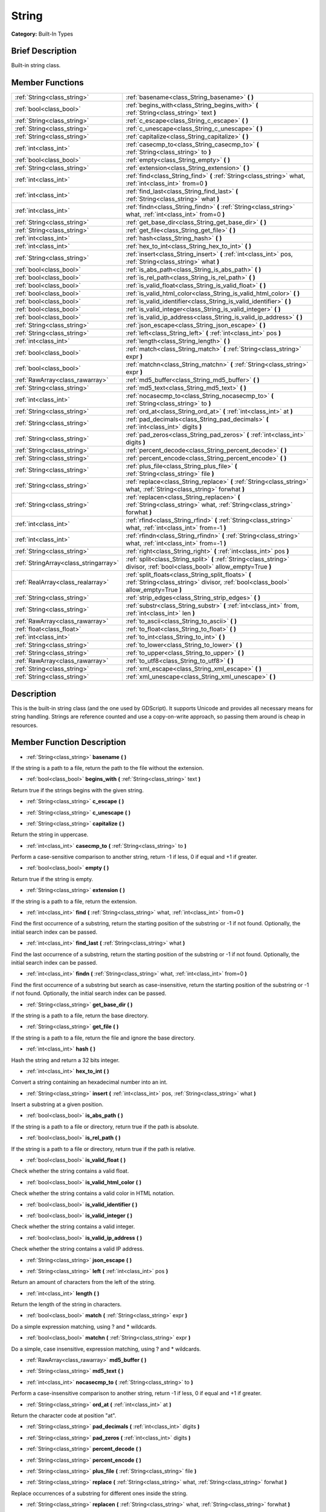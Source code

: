 .. _class_String:

String
======

**Category:** Built-In Types

Brief Description
-----------------

Built-in string class.

Member Functions
----------------

+----------------------------------------+--------------------------------------------------------------------------------------------------------------------------------------------+
| :ref:`String<class_string>`            | :ref:`basename<class_String_basename>`  **(** **)**                                                                                        |
+----------------------------------------+--------------------------------------------------------------------------------------------------------------------------------------------+
| :ref:`bool<class_bool>`                | :ref:`begins_with<class_String_begins_with>`  **(** :ref:`String<class_string>` text  **)**                                                |
+----------------------------------------+--------------------------------------------------------------------------------------------------------------------------------------------+
| :ref:`String<class_string>`            | :ref:`c_escape<class_String_c_escape>`  **(** **)**                                                                                        |
+----------------------------------------+--------------------------------------------------------------------------------------------------------------------------------------------+
| :ref:`String<class_string>`            | :ref:`c_unescape<class_String_c_unescape>`  **(** **)**                                                                                    |
+----------------------------------------+--------------------------------------------------------------------------------------------------------------------------------------------+
| :ref:`String<class_string>`            | :ref:`capitalize<class_String_capitalize>`  **(** **)**                                                                                    |
+----------------------------------------+--------------------------------------------------------------------------------------------------------------------------------------------+
| :ref:`int<class_int>`                  | :ref:`casecmp_to<class_String_casecmp_to>`  **(** :ref:`String<class_string>` to  **)**                                                    |
+----------------------------------------+--------------------------------------------------------------------------------------------------------------------------------------------+
| :ref:`bool<class_bool>`                | :ref:`empty<class_String_empty>`  **(** **)**                                                                                              |
+----------------------------------------+--------------------------------------------------------------------------------------------------------------------------------------------+
| :ref:`String<class_string>`            | :ref:`extension<class_String_extension>`  **(** **)**                                                                                      |
+----------------------------------------+--------------------------------------------------------------------------------------------------------------------------------------------+
| :ref:`int<class_int>`                  | :ref:`find<class_String_find>`  **(** :ref:`String<class_string>` what, :ref:`int<class_int>` from=0  **)**                                |
+----------------------------------------+--------------------------------------------------------------------------------------------------------------------------------------------+
| :ref:`int<class_int>`                  | :ref:`find_last<class_String_find_last>`  **(** :ref:`String<class_string>` what  **)**                                                    |
+----------------------------------------+--------------------------------------------------------------------------------------------------------------------------------------------+
| :ref:`int<class_int>`                  | :ref:`findn<class_String_findn>`  **(** :ref:`String<class_string>` what, :ref:`int<class_int>` from=0  **)**                              |
+----------------------------------------+--------------------------------------------------------------------------------------------------------------------------------------------+
| :ref:`String<class_string>`            | :ref:`get_base_dir<class_String_get_base_dir>`  **(** **)**                                                                                |
+----------------------------------------+--------------------------------------------------------------------------------------------------------------------------------------------+
| :ref:`String<class_string>`            | :ref:`get_file<class_String_get_file>`  **(** **)**                                                                                        |
+----------------------------------------+--------------------------------------------------------------------------------------------------------------------------------------------+
| :ref:`int<class_int>`                  | :ref:`hash<class_String_hash>`  **(** **)**                                                                                                |
+----------------------------------------+--------------------------------------------------------------------------------------------------------------------------------------------+
| :ref:`int<class_int>`                  | :ref:`hex_to_int<class_String_hex_to_int>`  **(** **)**                                                                                    |
+----------------------------------------+--------------------------------------------------------------------------------------------------------------------------------------------+
| :ref:`String<class_string>`            | :ref:`insert<class_String_insert>`  **(** :ref:`int<class_int>` pos, :ref:`String<class_string>` what  **)**                               |
+----------------------------------------+--------------------------------------------------------------------------------------------------------------------------------------------+
| :ref:`bool<class_bool>`                | :ref:`is_abs_path<class_String_is_abs_path>`  **(** **)**                                                                                  |
+----------------------------------------+--------------------------------------------------------------------------------------------------------------------------------------------+
| :ref:`bool<class_bool>`                | :ref:`is_rel_path<class_String_is_rel_path>`  **(** **)**                                                                                  |
+----------------------------------------+--------------------------------------------------------------------------------------------------------------------------------------------+
| :ref:`bool<class_bool>`                | :ref:`is_valid_float<class_String_is_valid_float>`  **(** **)**                                                                            |
+----------------------------------------+--------------------------------------------------------------------------------------------------------------------------------------------+
| :ref:`bool<class_bool>`                | :ref:`is_valid_html_color<class_String_is_valid_html_color>`  **(** **)**                                                                  |
+----------------------------------------+--------------------------------------------------------------------------------------------------------------------------------------------+
| :ref:`bool<class_bool>`                | :ref:`is_valid_identifier<class_String_is_valid_identifier>`  **(** **)**                                                                  |
+----------------------------------------+--------------------------------------------------------------------------------------------------------------------------------------------+
| :ref:`bool<class_bool>`                | :ref:`is_valid_integer<class_String_is_valid_integer>`  **(** **)**                                                                        |
+----------------------------------------+--------------------------------------------------------------------------------------------------------------------------------------------+
| :ref:`bool<class_bool>`                | :ref:`is_valid_ip_address<class_String_is_valid_ip_address>`  **(** **)**                                                                  |
+----------------------------------------+--------------------------------------------------------------------------------------------------------------------------------------------+
| :ref:`String<class_string>`            | :ref:`json_escape<class_String_json_escape>`  **(** **)**                                                                                  |
+----------------------------------------+--------------------------------------------------------------------------------------------------------------------------------------------+
| :ref:`String<class_string>`            | :ref:`left<class_String_left>`  **(** :ref:`int<class_int>` pos  **)**                                                                     |
+----------------------------------------+--------------------------------------------------------------------------------------------------------------------------------------------+
| :ref:`int<class_int>`                  | :ref:`length<class_String_length>`  **(** **)**                                                                                            |
+----------------------------------------+--------------------------------------------------------------------------------------------------------------------------------------------+
| :ref:`bool<class_bool>`                | :ref:`match<class_String_match>`  **(** :ref:`String<class_string>` expr  **)**                                                            |
+----------------------------------------+--------------------------------------------------------------------------------------------------------------------------------------------+
| :ref:`bool<class_bool>`                | :ref:`matchn<class_String_matchn>`  **(** :ref:`String<class_string>` expr  **)**                                                          |
+----------------------------------------+--------------------------------------------------------------------------------------------------------------------------------------------+
| :ref:`RawArray<class_rawarray>`        | :ref:`md5_buffer<class_String_md5_buffer>`  **(** **)**                                                                                    |
+----------------------------------------+--------------------------------------------------------------------------------------------------------------------------------------------+
| :ref:`String<class_string>`            | :ref:`md5_text<class_String_md5_text>`  **(** **)**                                                                                        |
+----------------------------------------+--------------------------------------------------------------------------------------------------------------------------------------------+
| :ref:`int<class_int>`                  | :ref:`nocasecmp_to<class_String_nocasecmp_to>`  **(** :ref:`String<class_string>` to  **)**                                                |
+----------------------------------------+--------------------------------------------------------------------------------------------------------------------------------------------+
| :ref:`String<class_string>`            | :ref:`ord_at<class_String_ord_at>`  **(** :ref:`int<class_int>` at  **)**                                                                  |
+----------------------------------------+--------------------------------------------------------------------------------------------------------------------------------------------+
| :ref:`String<class_string>`            | :ref:`pad_decimals<class_String_pad_decimals>`  **(** :ref:`int<class_int>` digits  **)**                                                  |
+----------------------------------------+--------------------------------------------------------------------------------------------------------------------------------------------+
| :ref:`String<class_string>`            | :ref:`pad_zeros<class_String_pad_zeros>`  **(** :ref:`int<class_int>` digits  **)**                                                        |
+----------------------------------------+--------------------------------------------------------------------------------------------------------------------------------------------+
| :ref:`String<class_string>`            | :ref:`percent_decode<class_String_percent_decode>`  **(** **)**                                                                            |
+----------------------------------------+--------------------------------------------------------------------------------------------------------------------------------------------+
| :ref:`String<class_string>`            | :ref:`percent_encode<class_String_percent_encode>`  **(** **)**                                                                            |
+----------------------------------------+--------------------------------------------------------------------------------------------------------------------------------------------+
| :ref:`String<class_string>`            | :ref:`plus_file<class_String_plus_file>`  **(** :ref:`String<class_string>` file  **)**                                                    |
+----------------------------------------+--------------------------------------------------------------------------------------------------------------------------------------------+
| :ref:`String<class_string>`            | :ref:`replace<class_String_replace>`  **(** :ref:`String<class_string>` what, :ref:`String<class_string>` forwhat  **)**                   |
+----------------------------------------+--------------------------------------------------------------------------------------------------------------------------------------------+
| :ref:`String<class_string>`            | :ref:`replacen<class_String_replacen>`  **(** :ref:`String<class_string>` what, :ref:`String<class_string>` forwhat  **)**                 |
+----------------------------------------+--------------------------------------------------------------------------------------------------------------------------------------------+
| :ref:`int<class_int>`                  | :ref:`rfind<class_String_rfind>`  **(** :ref:`String<class_string>` what, :ref:`int<class_int>` from=-1  **)**                             |
+----------------------------------------+--------------------------------------------------------------------------------------------------------------------------------------------+
| :ref:`int<class_int>`                  | :ref:`rfindn<class_String_rfindn>`  **(** :ref:`String<class_string>` what, :ref:`int<class_int>` from=-1  **)**                           |
+----------------------------------------+--------------------------------------------------------------------------------------------------------------------------------------------+
| :ref:`String<class_string>`            | :ref:`right<class_String_right>`  **(** :ref:`int<class_int>` pos  **)**                                                                   |
+----------------------------------------+--------------------------------------------------------------------------------------------------------------------------------------------+
| :ref:`StringArray<class_stringarray>`  | :ref:`split<class_String_split>`  **(** :ref:`String<class_string>` divisor, :ref:`bool<class_bool>` allow_empty=True  **)**               |
+----------------------------------------+--------------------------------------------------------------------------------------------------------------------------------------------+
| :ref:`RealArray<class_realarray>`      | :ref:`split_floats<class_String_split_floats>`  **(** :ref:`String<class_string>` divisor, :ref:`bool<class_bool>` allow_empty=True  **)** |
+----------------------------------------+--------------------------------------------------------------------------------------------------------------------------------------------+
| :ref:`String<class_string>`            | :ref:`strip_edges<class_String_strip_edges>`  **(** **)**                                                                                  |
+----------------------------------------+--------------------------------------------------------------------------------------------------------------------------------------------+
| :ref:`String<class_string>`            | :ref:`substr<class_String_substr>`  **(** :ref:`int<class_int>` from, :ref:`int<class_int>` len  **)**                                     |
+----------------------------------------+--------------------------------------------------------------------------------------------------------------------------------------------+
| :ref:`RawArray<class_rawarray>`        | :ref:`to_ascii<class_String_to_ascii>`  **(** **)**                                                                                        |
+----------------------------------------+--------------------------------------------------------------------------------------------------------------------------------------------+
| :ref:`float<class_float>`              | :ref:`to_float<class_String_to_float>`  **(** **)**                                                                                        |
+----------------------------------------+--------------------------------------------------------------------------------------------------------------------------------------------+
| :ref:`int<class_int>`                  | :ref:`to_int<class_String_to_int>`  **(** **)**                                                                                            |
+----------------------------------------+--------------------------------------------------------------------------------------------------------------------------------------------+
| :ref:`String<class_string>`            | :ref:`to_lower<class_String_to_lower>`  **(** **)**                                                                                        |
+----------------------------------------+--------------------------------------------------------------------------------------------------------------------------------------------+
| :ref:`String<class_string>`            | :ref:`to_upper<class_String_to_upper>`  **(** **)**                                                                                        |
+----------------------------------------+--------------------------------------------------------------------------------------------------------------------------------------------+
| :ref:`RawArray<class_rawarray>`        | :ref:`to_utf8<class_String_to_utf8>`  **(** **)**                                                                                          |
+----------------------------------------+--------------------------------------------------------------------------------------------------------------------------------------------+
| :ref:`String<class_string>`            | :ref:`xml_escape<class_String_xml_escape>`  **(** **)**                                                                                    |
+----------------------------------------+--------------------------------------------------------------------------------------------------------------------------------------------+
| :ref:`String<class_string>`            | :ref:`xml_unescape<class_String_xml_unescape>`  **(** **)**                                                                                |
+----------------------------------------+--------------------------------------------------------------------------------------------------------------------------------------------+

Description
-----------

This is the built-in string class (and the one used by GDScript). It supports Unicode and provides all necessary means for string handling. Strings are reference counted and use a copy-on-write approach, so passing them around is cheap in resources.

Member Function Description
---------------------------

.. _class_String_basename:

- :ref:`String<class_string>`  **basename**  **(** **)**

If the string is a path to a file, return the path to the file without the extension.

.. _class_String_begins_with:

- :ref:`bool<class_bool>`  **begins_with**  **(** :ref:`String<class_string>` text  **)**

Return true if the strings begins with the given string.

.. _class_String_c_escape:

- :ref:`String<class_string>`  **c_escape**  **(** **)**

.. _class_String_c_unescape:

- :ref:`String<class_string>`  **c_unescape**  **(** **)**

.. _class_String_capitalize:

- :ref:`String<class_string>`  **capitalize**  **(** **)**

Return the string in uppercase.

.. _class_String_casecmp_to:

- :ref:`int<class_int>`  **casecmp_to**  **(** :ref:`String<class_string>` to  **)**

Perform a case-sensitive comparison to another string, return -1 if less, 0 if equal and +1 if greater.

.. _class_String_empty:

- :ref:`bool<class_bool>`  **empty**  **(** **)**

Return true if the string is empty.

.. _class_String_extension:

- :ref:`String<class_string>`  **extension**  **(** **)**

If the string is a path to a file, return the extension.

.. _class_String_find:

- :ref:`int<class_int>`  **find**  **(** :ref:`String<class_string>` what, :ref:`int<class_int>` from=0  **)**

Find the first occurrence of a substring, return the starting position of the substring or -1 if not found. Optionally, the initial search index can be passed.

.. _class_String_find_last:

- :ref:`int<class_int>`  **find_last**  **(** :ref:`String<class_string>` what  **)**

Find the last occurrence of a substring, return the starting position of the substring or -1 if not found. Optionally, the initial search index can be passed.

.. _class_String_findn:

- :ref:`int<class_int>`  **findn**  **(** :ref:`String<class_string>` what, :ref:`int<class_int>` from=0  **)**

Find the first occurrence of a substring but search as case-insensitive, return the starting position of the substring or -1 if not found. Optionally, the initial search index can be passed.

.. _class_String_get_base_dir:

- :ref:`String<class_string>`  **get_base_dir**  **(** **)**

If the string is a path to a file, return the base directory.

.. _class_String_get_file:

- :ref:`String<class_string>`  **get_file**  **(** **)**

If the string is a path to a file, return the file and ignore the base directory.

.. _class_String_hash:

- :ref:`int<class_int>`  **hash**  **(** **)**

Hash the string and return a 32 bits integer.

.. _class_String_hex_to_int:

- :ref:`int<class_int>`  **hex_to_int**  **(** **)**

Convert a string containing an hexadecimal number into an int.

.. _class_String_insert:

- :ref:`String<class_string>`  **insert**  **(** :ref:`int<class_int>` pos, :ref:`String<class_string>` what  **)**

Insert a substring at a given position.

.. _class_String_is_abs_path:

- :ref:`bool<class_bool>`  **is_abs_path**  **(** **)**

If the string is a path to a file or directory, return true if the path is absolute.

.. _class_String_is_rel_path:

- :ref:`bool<class_bool>`  **is_rel_path**  **(** **)**

If the string is a path to a file or directory, return true if the path is relative.

.. _class_String_is_valid_float:

- :ref:`bool<class_bool>`  **is_valid_float**  **(** **)**

Check whether the string contains a valid float.

.. _class_String_is_valid_html_color:

- :ref:`bool<class_bool>`  **is_valid_html_color**  **(** **)**

Check whether the string contains a valid color in HTML notation.

.. _class_String_is_valid_identifier:

- :ref:`bool<class_bool>`  **is_valid_identifier**  **(** **)**

.. _class_String_is_valid_integer:

- :ref:`bool<class_bool>`  **is_valid_integer**  **(** **)**

Check whether the string contains a valid integer.

.. _class_String_is_valid_ip_address:

- :ref:`bool<class_bool>`  **is_valid_ip_address**  **(** **)**

Check whether the string contains a valid IP address.

.. _class_String_json_escape:

- :ref:`String<class_string>`  **json_escape**  **(** **)**

.. _class_String_left:

- :ref:`String<class_string>`  **left**  **(** :ref:`int<class_int>` pos  **)**

Return an amount of characters from the left of the string.

.. _class_String_length:

- :ref:`int<class_int>`  **length**  **(** **)**

Return the length of the string in characters.

.. _class_String_match:

- :ref:`bool<class_bool>`  **match**  **(** :ref:`String<class_string>` expr  **)**

Do a simple expression matching, using ? and \* wildcards.

.. _class_String_matchn:

- :ref:`bool<class_bool>`  **matchn**  **(** :ref:`String<class_string>` expr  **)**

Do a simple, case insensitive, expression matching, using ? and \* wildcards.

.. _class_String_md5_buffer:

- :ref:`RawArray<class_rawarray>`  **md5_buffer**  **(** **)**

.. _class_String_md5_text:

- :ref:`String<class_string>`  **md5_text**  **(** **)**

.. _class_String_nocasecmp_to:

- :ref:`int<class_int>`  **nocasecmp_to**  **(** :ref:`String<class_string>` to  **)**

Perform a case-insensitive comparison to another string, return -1 if less, 0 if equal and +1 if greater.

.. _class_String_ord_at:

- :ref:`String<class_string>`  **ord_at**  **(** :ref:`int<class_int>` at  **)**

Return the character code at position "at".

.. _class_String_pad_decimals:

- :ref:`String<class_string>`  **pad_decimals**  **(** :ref:`int<class_int>` digits  **)**

.. _class_String_pad_zeros:

- :ref:`String<class_string>`  **pad_zeros**  **(** :ref:`int<class_int>` digits  **)**

.. _class_String_percent_decode:

- :ref:`String<class_string>`  **percent_decode**  **(** **)**

.. _class_String_percent_encode:

- :ref:`String<class_string>`  **percent_encode**  **(** **)**

.. _class_String_plus_file:

- :ref:`String<class_string>`  **plus_file**  **(** :ref:`String<class_string>` file  **)**

.. _class_String_replace:

- :ref:`String<class_string>`  **replace**  **(** :ref:`String<class_string>` what, :ref:`String<class_string>` forwhat  **)**

Replace occurrences of a substring for different ones inside the string.

.. _class_String_replacen:

- :ref:`String<class_string>`  **replacen**  **(** :ref:`String<class_string>` what, :ref:`String<class_string>` forwhat  **)**

Replace occurrences of a substring for different ones inside the string, but search case-insensitive.

.. _class_String_rfind:

- :ref:`int<class_int>`  **rfind**  **(** :ref:`String<class_string>` what, :ref:`int<class_int>` from=-1  **)**

Perform a search for a substring, but start from the end of the string instead of the beginning.

.. _class_String_rfindn:

- :ref:`int<class_int>`  **rfindn**  **(** :ref:`String<class_string>` what, :ref:`int<class_int>` from=-1  **)**

Perform a search for a substring, but start from the end of the string instead of the beginning. Also search case-insensitive.

.. _class_String_right:

- :ref:`String<class_string>`  **right**  **(** :ref:`int<class_int>` pos  **)**

Return the right side of the string from a given position.

.. _class_String_split:

- :ref:`StringArray<class_stringarray>`  **split**  **(** :ref:`String<class_string>` divisor, :ref:`bool<class_bool>` allow_empty=True  **)**

Split the string by a divisor string, return an array of the substrings. Example "One,Two,Three" will return \:ref:`"One","Two","Three"\<class_"one","two","three"\>` if split by ",".

.. _class_String_split_floats:

- :ref:`RealArray<class_realarray>`  **split_floats**  **(** :ref:`String<class_string>` divisor, :ref:`bool<class_bool>` allow_empty=True  **)**

Split the string in floats by using a divisor string, return an array of the substrings. Example "1,2.5,3" will return \:ref:`1,2.5,3\<class_1,2.5,3\>` if split by ",".

.. _class_String_strip_edges:

- :ref:`String<class_string>`  **strip_edges**  **(** **)**

Return a copy of the string stripped of any non-printable character at the beginning and the end.

.. _class_String_substr:

- :ref:`String<class_string>`  **substr**  **(** :ref:`int<class_int>` from, :ref:`int<class_int>` len  **)**

Return part of the string from "from", with length "len".

.. _class_String_to_ascii:

- :ref:`RawArray<class_rawarray>`  **to_ascii**  **(** **)**

Convert the String (which is a character array) to RawArray (which is an array of bytes). The conversion is speeded up in comparison to to_utf8() with the assumption that all the characters the String contains are only ASCII characters.

.. _class_String_to_float:

- :ref:`float<class_float>`  **to_float**  **(** **)**

Convert a string, containing a decimal number, into a float.

.. _class_String_to_int:

- :ref:`int<class_int>`  **to_int**  **(** **)**

Convert a string, containing an integer number, into an int.

.. _class_String_to_lower:

- :ref:`String<class_string>`  **to_lower**  **(** **)**

Return the string converted to lowercase.

.. _class_String_to_upper:

- :ref:`String<class_string>`  **to_upper**  **(** **)**

Return the string converted to uppercase.

.. _class_String_to_utf8:

- :ref:`RawArray<class_rawarray>`  **to_utf8**  **(** **)**

Convert the String (which is an array of characters) to RawArray (which is an array of bytes). The conversion is a bit slower than to_ascii(), but supports all UTF-8 characters. Therefore, you should prefer this function over to_ascii().

.. _class_String_xml_escape:

- :ref:`String<class_string>`  **xml_escape**  **(** **)**

Perform XML escaping on the string.

.. _class_String_xml_unescape:

- :ref:`String<class_string>`  **xml_unescape**  **(** **)**

Perform XML un-escaping of the string.


